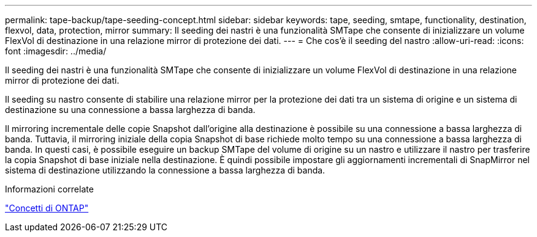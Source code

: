 ---
permalink: tape-backup/tape-seeding-concept.html 
sidebar: sidebar 
keywords: tape, seeding, smtape, functionality, destination, flexvol, data, protection, mirror 
summary: Il seeding dei nastri è una funzionalità SMTape che consente di inizializzare un volume FlexVol di destinazione in una relazione mirror di protezione dei dati. 
---
= Che cos'è il seeding del nastro
:allow-uri-read: 
:icons: font
:imagesdir: ../media/


[role="lead"]
Il seeding dei nastri è una funzionalità SMTape che consente di inizializzare un volume FlexVol di destinazione in una relazione mirror di protezione dei dati.

Il seeding su nastro consente di stabilire una relazione mirror per la protezione dei dati tra un sistema di origine e un sistema di destinazione su una connessione a bassa larghezza di banda.

Il mirroring incrementale delle copie Snapshot dall'origine alla destinazione è possibile su una connessione a bassa larghezza di banda. Tuttavia, il mirroring iniziale della copia Snapshot di base richiede molto tempo su una connessione a bassa larghezza di banda. In questi casi, è possibile eseguire un backup SMTape del volume di origine su un nastro e utilizzare il nastro per trasferire la copia Snapshot di base iniziale nella destinazione. È quindi possibile impostare gli aggiornamenti incrementali di SnapMirror nel sistema di destinazione utilizzando la connessione a bassa larghezza di banda.

.Informazioni correlate
link:../concepts/index.html["Concetti di ONTAP"]
